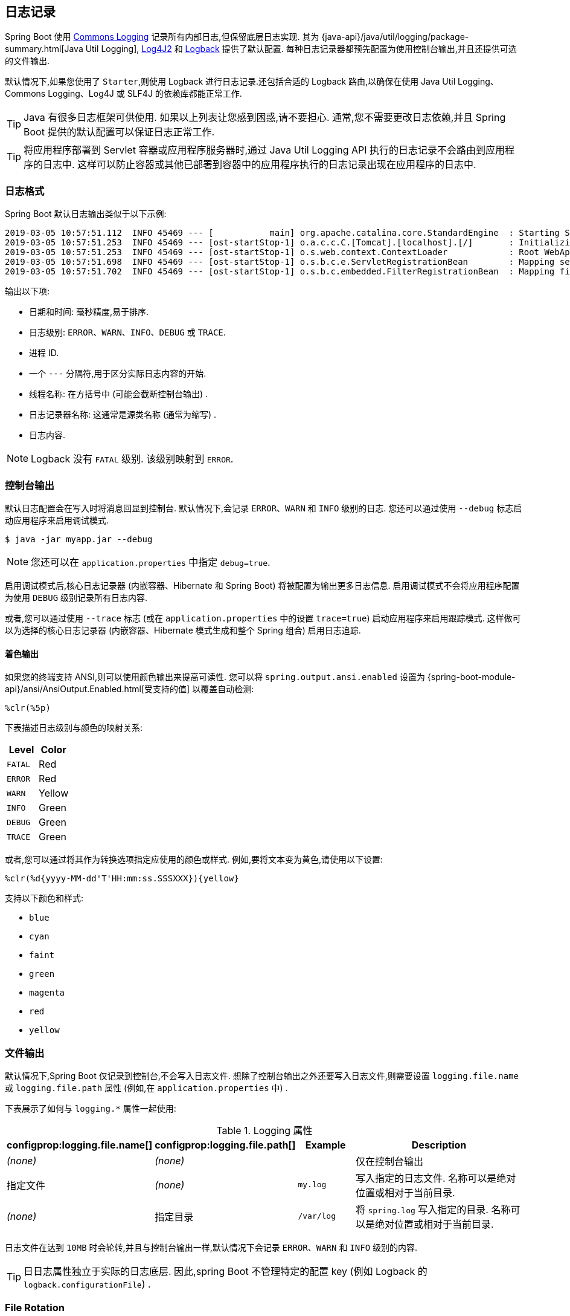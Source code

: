 [[features.logging]]
== 日志记录
Spring Boot 使用 https://commons.apache.org/logging[Commons Logging]  记录所有内部日志,但保留底层日志实现. 其为 {java-api}/java/util/logging/package-summary.html[Java Util Logging], https://logging.apache.org/log4j/2.x/[Log4J2] 和 https://logback.qos.ch/[Logback] 提供了默认配置. 每种日志记录器都预先配置为使用控制台输出,并且还提供可选的文件输出.

默认情况下,如果您使用了 `Starter`,则使用 Logback 进行日志记录.还包括合适的 Logback 路由,以确保在使用 Java Util Logging、Commons Logging、Log4J 或 SLF4J 的依赖库都能正常工作.

TIP: Java 有很多日志框架可供使用. 如果以上列表让您感到困惑,请不要担心. 通常,您不需要更改日志依赖,并且 Spring Boot 提供的默认配置可以保证日志正常工作.

TIP: 将应用程序部署到 Servlet 容器或应用程序服务器时,通过 Java Util Logging API 执行的日志记录不会路由到应用程序的日志中.  这样可以防止容器或其他已部署到容器中的应用程序执行的日志记录出现在应用程序的日志中.

[[features.logging.log-format]]
=== 日志格式
Spring Boot 默认日志输出类似于以下示例:

[indent=0]
----
2019-03-05 10:57:51.112  INFO 45469 --- [           main] org.apache.catalina.core.StandardEngine  : Starting Servlet Engine: Apache Tomcat/7.0.52
2019-03-05 10:57:51.253  INFO 45469 --- [ost-startStop-1] o.a.c.c.C.[Tomcat].[localhost].[/]       : Initializing Spring embedded WebApplicationContext
2019-03-05 10:57:51.253  INFO 45469 --- [ost-startStop-1] o.s.web.context.ContextLoader            : Root WebApplicationContext: initialization completed in 1358 ms
2019-03-05 10:57:51.698  INFO 45469 --- [ost-startStop-1] o.s.b.c.e.ServletRegistrationBean        : Mapping servlet: 'dispatcherServlet' to [/]
2019-03-05 10:57:51.702  INFO 45469 --- [ost-startStop-1] o.s.b.c.embedded.FilterRegistrationBean  : Mapping filter: 'hiddenHttpMethodFilter' to: [/*]
----

输出以下项:

* 日期和时间: 毫秒精度,易于排序.
* 日志级别: `ERROR`、`WARN`、`INFO`、`DEBUG` 或 `TRACE`.
* 进程 ID.
* 一个 `---` 分隔符,用于区分实际日志内容的开始.
* 线程名称: 在方括号中 (可能会截断控制台输出) .
* 日志记录器名称: 这通常是源类名称 (通常为缩写) .
* 日志内容.

NOTE: Logback 没有 `FATAL` 级别. 该级别映射到 `ERROR`.

[[features.logging.console-output]]
=== 控制台输出
默认日志配置会在写入时将消息回显到控制台. 默认情况下,会记录 `ERROR`、`WARN` 和 `INFO` 级别的日志. 您还可以通过使用 `--debug` 标志启动应用程序来启用调试模式.

[source,shell,indent=0,subs="verbatim"]
----
	$ java -jar myapp.jar --debug
----

NOTE: 您还可以在 `application.properties` 中指定 `debug=true`.

启用调试模式后,核心日志记录器 (内嵌容器、Hibernate 和 Spring Boot) 将被配置为输出更多日志信息. 启用调试模式不会将应用程序配置为使用 `DEBUG` 级别记录所有日志内容.

或者,您可以通过使用 `--trace` 标志 (或在 `application.properties` 中的设置 `trace=true`) 启动应用程序来启用跟踪模式. 这样做可以为选择的核心日志记录器 (内嵌容器、Hibernate 模式生成和整个 Spring 组合) 启用日志追踪.

[[features.logging.console-output.color-coded]]
==== 着色输出
如果您的终端支持 ANSI,则可以使用颜色输出来提高可读性. 您可以将 `spring.output.ansi.enabled` 设置为 {spring-boot-module-api}/ansi/AnsiOutput.Enabled.html[受支持的值] 以覆盖自动检测:

[source,indent=0,subs="verbatim"]
----
%clr(%5p)
----

下表描述日志级别与颜色的映射关系:

|===
| Level | Color

| `FATAL`
| Red

| `ERROR`
| Red

| `WARN`
| Yellow

| `INFO`
| Green

| `DEBUG`
| Green

| `TRACE`
| Green
|===

或者,您可以通过将其作为转换选项指定应使用的颜色或样式. 例如,要将文本变为黄色,请使用以下设置:

[source,indent=0,subs="verbatim"]
----
	%clr(%d{yyyy-MM-dd'T'HH:mm:ss.SSSXXX}){yellow}
----

支持以下颜色和样式:

* `blue`
* `cyan`
* `faint`
* `green`
* `magenta`
* `red`
* `yellow`



[[features.logging.file-output]]
=== 文件输出
默认情况下,Spring Boot 仅记录到控制台,不会写入日志文件. 想除了控制台输出之外还要写入日志文件,则需要设置 `logging.file.name` 或 `logging.file.path` 属性 (例如,在 `application.properties` 中) .

下表展示了如何与 `logging.*` 属性一起使用:

.Logging 属性
[cols="1,1,1,4"]
|===
| configprop:logging.file.name[] | configprop:logging.file.path[] | Example | Description

| _(none)_
| _(none)_
|
| 仅在控制台输出

| 指定文件
| _(none)_
| `my.log`
| 写入指定的日志文件. 名称可以是绝对位置或相对于当前目录.

| _(none)_
| 指定目录
| `/var/log`
| 将 `spring.log` 写入指定的目录. 名称可以是绝对位置或相对于当前目录.
|===

日志文件在达到 `10MB` 时会轮转,并且与控制台输出一样,默认情况下会记录 `ERROR`、`WARN` 和 `INFO` 级别的内容.

TIP: 日日志属性独立于实际的日志底层. 因此,spring Boot 不管理特定的配置 key (例如 Logback 的 `logback.configurationFile`) .

[[features.logging.file-rotation]]
=== File Rotation
如果您正在使用 Logback，则可以使用 `application.properties` 或 `application.yaml`  设置 log rotation. 对于所有其他日志系统，您需要自己直接配置 rotation 设置(例如，如果您使用 Log4J2，那么您可以添加一个 `log4j.xml` 或 `log4j2-spring.xml` 文件).

支持以下 rotation 策略属性:

|===
| Name | Description

| configprop:logging.logback.rollingpolicy.file-name-pattern[]
| The filename pattern used to create log archives.

| configprop:logging.logback.rollingpolicy.clean-history-on-start[]
| If log archive cleanup should occur when the application starts.

| configprop:logging.logback.rollingpolicy.max-file-size[]
| The maximum size of log file before it is archived.

| configprop:logging.logback.rollingpolicy.total-size-cap[]
| The maximum amount of size log archives can take before being deleted.

| configprop:logging.logback.rollingpolicy.max-history[]
| The maximum number of archive log files to keep (defaults to 7).
|===



[[features.logging.log-levels]]
=== 日志等级
所有受支持的日志记录系统都可以使用 `+logging.level.<logger-name>=<level>+`  来设置 Spring `Environment` 中的记录器等级 (例如,在 `application.properties` 中) . 其中 level 是 `TRACE`、`DEBUG`、`INFO`、`WARN`、`ERROR`、`FATAL` 和 `OFF` 其中之一. 可以使用 `logging.level.root` 配置 `root` 记录器.

以下示例展示了 `application.properties` 中默认的日志记录设置:

[source,properties,indent=0,subs="verbatim",configprops,role="primary"]
.Properties
----
	logging.level.root=warn
	logging.level.org.springframework.web=debug
	logging.level.org.hibernate=error
----

[source,properties,indent=0,subs="verbatim",role="secondary"]
.Yaml
----
	logging:
	  level:
	    root: "warn"
	    org.springframework.web: "debug"
	    org.hibernate: "error"
----

也可以使用环境变量设置日志记录级别.  例如, `LOGGING_LEVEL_ORG_SPRINGFRAMEWORK_WEB=DEBUG` 会将 `org.springframework.web` 设置为 `DEBUG`.

NOTE: 以上方法仅适用于程序包级别的日志记录.  由于宽松的绑定总是将环境变量转换为小写,因此无法以这种方式为单个类配置日志记录.  如果需要为类配置日志记录,则可以使用  <<features#features.external-config.application-json, `SPRING_APPLICATION_JSON`>> 变量.

[[features.logging.log-groups]]
=== 日志组
将相关记录器组合在一起以便可以同时配置,这通常很有用. 例如,您可以更改所有 Tomcat 相关记录器的日志记录级别,但您无法轻松记住顶层的包名.

为了解决这个问题,Spring Boot 允许您在 Spring `Environment` 中定义日志记录组. 例如,以下通过将 "`tomcat`" 组添加到 `application.properties` 来定义 tomcat 组:

[source,yaml,indent=0,subs="verbatim",configprops,configblocks]
----
	logging:
	  group:
	    tomcat: "org.apache.catalina,org.apache.coyote,org.apache.tomcat"
----

定义后,您可以使用一行配置来更改组中所有记录器的级别:

[source,yaml,indent=0,subs="verbatim",configprops,configblocks]
----
	logging:
	  level:
	    tomcat: "trace"
----

Spring Boot 包含以下预定义的日志记录组,可以直接使用:

[cols="1,4"]
|===
| 名称 | 日志记录器

| web
| `org.springframework.core.codec`, `org.springframework.http`, `org.springframework.web`, `org.springframework.boot.actuate.endpoint.web`, `org.springframework.boot.web.servlet.ServletContextInitializerBeans`

| sql
| `org.springframework.jdbc.core`, `org.hibernate.SQL`, `org.jooq.tools.LoggerListener`
|===



[[features.logging.shutdown-hook]]
=== 使用日志 Shutdown 钩子
为了在您的应用程序终止时释放日志记录资源，提供了一个 shutdown hook（勾子），该勾子将在 JVM 退出时触发日志系统清理。
除非您的应用程序部署为 war 文件，否则此 shutdown 勾子会自动注册。
如果您的应用程序具有复杂的上下文层次结构，则 shutdown 勾子可能无法满足您的需求。
如果没有，请禁用 shutdown 勾子 并调查底层日志记录系统直接提供的选项。
例如，Logback 提供  https://logback.qos.ch/manual/loggingSeparation.html[context selectors]，它允许在自己的上下文中创建每个 Logger。

您可以使用 `logging.register-shutdown-hook` 属性来禁用 shutdown 勾子。将其设置为 `false` 将禁用注册。
您可以在 `application.properties` 或 `application.yaml` 文件中设置属性：

对于在自己的 JVM 中部署的简单 “jar” 应用程序， 可以使用 `logging.register-shutdown-hook`  属性.
将 `logging.register-shutdown-hook` 设置为 `true` 将注册一个关闭钩子， 当 JVM 退出时， 该钩子将触发日志系统清理.

您可以在 `application.properties` 或 `application.yaml` 文件中设置属性:

[source,yaml,indent=0,subs="verbatim",configprops,configblocks]
----
	logging:
	  register-shutdown-hook: false
----

[[features.logging.custom-log-configuration]]
=== 自定义日志配置
可以通过在 classpath 中引入适合的库来激活各种日志记录系统,并且可以通过在 classpath 的根目录中或在以下 Spring Environment 属性指定的位置提供合适的配置文件来进一步自定义:  `logging.config`.

您可以使用 `org.springframework.boot.logging.LoggingSystem` 系统属性强制 Spring Boot 使用特定的日志记录系统. 该值应该是一个实现了 `LoggingSystem` 的类的完全限定类名. 您还可以使用 `none` 值完全禁用 Spring Boot 的日志记录配置.

NOTE: 由于日志记录在创建 `ApplicationContext` 之前初始化,因此无法在 Spring `@Configuration` 文件中控制来自 `@PropertySources` 的日志记录. 更改日志记录系统或完全禁用它的唯一方法是通过系统属性设置.

根据您的日志记录系统,将加载以下文件:

|===
| 日志记录系统 | 文件

| Logback
| `logback-spring.xml`, `logback-spring.groovy`, `logback.xml`, 或者 `logback.groovy`

| Log4j2
| `log4j2-spring.xml` 或者 `log4j2.xml`

| JDK (Java Util Logging)
| `logging.properties`
|===

NOTE: 如果可能,我们建议您使用 `-spring` 的形式来配置日志记录 (比如 `logback-spring.xml` 而不是 `logback.xml`) . 如果使用标准的配置位置,Spring 无法完全控制日志初始化.

WARNING: Java Util Logging 存在已知的类加载问题,这些问题在以 'executable jar' 运行时会触发. 如果可能的话,我们建议您在使用可执行 jar 方式运行时避免使用它.  .

为了进行自定义,部分其他属性会从 Spring `Environment` 传输到 `System` 属性,如下表所述:

|===
| Spring Environment | 系统属性 | 说明

| `logging.exception-conversion-word`
| `LOG_EXCEPTION_CONVERSION_WORD`
| 记录异常时使用的转换字.

| `logging.file.name`
| `LOG_FILE`
| 如果已定义,则在默认日志配置中使用它.

| `logging.file.path`
| `LOG_PATH`
| 如果已定义,则在默认日志配置中使用它.

| `logging.pattern.console`
| `CONSOLE_LOG_PATTERN`
| 要在控制台上使用的日志模式 (stdout) .

| `logging.pattern.dateformat`
| `LOG_DATEFORMAT_PATTERN`
| 日志日期格式的 Appender 模式.  (仅支持默认的 Logback 设置. )

| configprop:logging.charset.console[]
| `CONSOLE_LOG_CHARSET`
| The charset to use for console logging.

| `logging.pattern.file`
| `FILE_LOG_PATTERN`
| 要在文件中使用的日志模式 (如果启用了 `LOG_FILE`) .

| configprop:logging.charset.file[]
| `FILE_LOG_CHARSET`
| The charset to use for file logging (if `LOG_FILE` is enabled).

| `logging.pattern.level`
| `LOG_LEVEL_PATTERN`
| 渲染日志级别时使用的格式 (默认值为 `%5p`) .

| `PID`
| `PID`
| 当前进程 ID (如果可能,则在未定义为 OS 环境变量时发现) .
|===

如果您使用的是 Logback，以下属性也会被转移:

|===
| Spring Environment | System Property | Comments

| configprop:logging.logback.rollingpolicy.file-name-pattern[]
| `LOGBACK_ROLLINGPOLICY_FILE_NAME_PATTERN`
| Pattern for rolled-over log file names (default `$\{LOG_FILE}.%d\{yyyy-MM-dd}.%i.gz`).

| configprop:logging.logback.rollingpolicy.clean-history-on-start[]
| `LOGBACK_ROLLINGPOLICY_CLEAN_HISTORY_ON_START`
| Whether to clean the archive log files on startup.

| configprop:logging.logback.rollingpolicy.max-file-size[]
| `LOGBACK_ROLLINGPOLICY_MAX_FILE_SIZE`
| Maximum log file size.

| configprop:logging.logback.rollingpolicy.total-size-cap[]
| `LOGBACK_ROLLINGPOLICY_TOTAL_SIZE_CAP`
| Total size of log backups to be kept.

| configprop:logging.logback.rollingpolicy.max-history[]
| `LOGBACK_ROLLINGPOLICY_MAX_HISTORY`
| Maximum number of archive log files to keep.
|===

所有受支持的日志记录系统在解析其配置文件时都可以参考系统属性. 有关示例,请参阅 `spring-boot.jar` 中的默认配置:

* {spring-boot-code}/spring-boot-project/spring-boot/src/main/resources/org/springframework/boot/logging/logback/defaults.xml[Logback]
* {spring-boot-code}/spring-boot-project/spring-boot/src/main/resources/org/springframework/boot/logging/log4j2/log4j2.xml[Log4j 2]
* {spring-boot-code}/spring-boot-project/spring-boot/src/main/resources/org/springframework/boot/logging/java/logging-file.properties[Java Util logging]

[TIP]
====
如果要在日志记录属性中使用占位符,则应使用 <<features#features.external-config.files.property-placeholders,Spring Boot 的语法>>,而不是使用底层框架的语法. 值得注意的是,如果使用 Logback,则应使用 `:` 作为属性名称与其默认值之间的分隔符,而不是使用 `:-`.
====

[TIP]
====
您可以通过仅覆盖 `LOG_LEVEL_PATTERN` (或带 Logback 的 `logging.pattern.level`) 将 MDC 和其他特别的内容添加到日志行. 例如,如果使用 `logging.pattern.level=user:%X\{user} %5p`,则默认日志格式包含 user MDC 项 (如果存在) ,如下所示:

[indent=0]
----
	2019-08-30 12:30:04.031 user:someone INFO 22174 --- [  nio-8080-exec-0] demo.Controller
	Handling authenticated request
----
====

[[features.logging.logback-extensions]]
=== Logback 扩展
Spring Boot 包含许多 Logback 扩展,可用于进行高级配置. 您可以在 `logback-spring.xml` 配置文件中使用这些扩展.

NOTE: 由于标准的 `logback.xml` 配置文件加载过早,因此无法在其中使用扩展. 您需要使用 `logback-spring.xml` 或定义 `logging.config` 属性.

WARNING: 扩展不能与 Logback 的 https://logback.qos.ch/manual/configuration.html#autoScan[配置扫描] 一起使用. 如果尝试这样做,更改配置文件会导致发生类似以下错误日志:  .

[indent=0]
----
	ERROR in ch.qos.logback.core.joran.spi.Interpreter@4:71 - no applicable action for [springProperty], current ElementPath is [[configuration][springProperty]]
	ERROR in ch.qos.logback.core.joran.spi.Interpreter@4:71 - no applicable action for [springProfile], current ElementPath is [[configuration][springProfile]]
----

[[features.logging.logback-extensions.profile-specific]]
==== 特定 Profile 配置
`<springProfile>` 标签允许您根据激活的 Spring profile 选择性地包含或排除配置部分. 在 `<configuration>` 元素中的任何位置都支持配置 profile. 使用 `name` 属性指定哪个 profile 接受配置. `<springProfile>` 标记可以包含简单的 proifle 名称 (例如 `staging`) 或 profile 表达式. profile 表达式允许表达更复杂的 profile 逻辑,
例如 `production & (eu-central | eu-west)`. 有关详细信息,请查阅 {spring-framework-docs}/core.html#beans-definition-profiles-java[Spring Framework 参考指南] . 以下清单展示了三个示例 profile:

[source,xml,subs="verbatim",indent=0]
----
	<springProfile name="staging">
		<!-- configuration to be enabled when the "staging" profile is active -->
	</springProfile>

	<springProfile name="dev | staging">
		<!-- configuration to be enabled when the "dev" or "staging" profiles are active -->
	</springProfile>

	<springProfile name="!production">
		<!-- configuration to be enabled when the "production" profile is not active -->
	</springProfile>
----

[[features.logging.logback-extensions.environment-properties]]
==== 环境属性
使用 `<springProperty>` 标签可以让您暴露 Spring 环境 (`Environment`) 中的属性,以便在 Logback 中使用. 如果在 Logback 配置中访问来自 `application.properties` 文件的值,这样做很有用. 标签的工作方式与 Logback 的标准 `<property>` 标签类似. 但是,您可以指定属性 (来自 `Environment`) 的 `source`,而不是指定直接的 `value`. 如果需要将属性存储在 `local` 作用域以外的其他位置,则可以使用 `scope` 属性.
如果需要回退值 (如果未在 `Environment` 中设置该属性) ,则可以使用 `defaultValue` 属性. 以下示例展示了如何暴露属性以便在 Logback 中使用:

[source,xml,subs="verbatim",indent=0]
----
	<springProperty scope="context" name="fluentHost" source="myapp.fluentd.host"
			defaultValue="localhost"/>
	<appender name="FLUENT" class="ch.qos.logback.more.appenders.DataFluentAppender">
		<remoteHost>${fluentHost}</remoteHost>
		...
	</appender>
----

NOTE: 必须以 kebab 风格 (短横线小写风格) 指定 `source` (例如 `my.property-name`) . 但可以使用宽松规则将属性添加到 `Environment` 中.

[[features.logging.log4j2-extensions]]
=== Log4j2 扩展
Spring Boot 包括许多对 Log4j2 的扩展，可以进行高级配置。您可以在任何 `log4j2-spring.xml` 配置文件中使用这些扩展。

NOTE: 由于标准 `log4j2.xml` 配置文件加载得太早，因此不能在其中使用扩展。您需要使用  `log4j2-spring.xml` 或定义 `logging.config` 属性。

NOTE: 这些扩展取代了 https://logging.apache.org/log4j/2.x/log4j-spring-boot/index.html[Spring Boot 提供的对] Log4J 的支持。你应该确保在你的构建中不包含 ``org.apache.logging.log4j:log4j-spring-boot`` 模块。

[[features.logging.log4j2-extensions.profile-specific]]
==== Profile-specific Configuration

`<SpringProfile>` 标签允许您根据激活的 Spring profile 选择性地包含或排除部分配置。Profile 部分在  `<Configuration>` 元素中的任何位置都受支持。
使用 `name` 属性指定哪个配置文件接受配置。 `<SpringProfile>` 标签可以包含配置文件名称（例如 `staging`）或配置文件表达式。 配置文件表达式允许表达更复杂的配置文件逻辑，例如  `production & (eu-central | eu-west)`。
查看 {spring-framework-docs}/core.html#beans-definition-profiles-java[Spring Framework 参考指南] 以获取更多详细信息。 以下清单显示了三个示例配置文件：

[source,xml,subs="verbatim",indent=0]
----
	<SpringProfile name="staging">
		<!-- configuration to be enabled when the "staging" profile is active -->
	</SpringProfile>

	<SpringProfile name="dev | staging">
		<!-- configuration to be enabled when the "dev" or "staging" profiles are active -->
	</SpringProfile>

	<SpringProfile name="!production">
		<!-- configuration to be enabled when the "production" profile is not active -->
	</SpringProfile>
----

[[features.logging.log4j2-extensions.environment-properties-lookup]]
==== Environment Properties Lookup
如果你想在 Log4j2 配置中引用 Spring `Environment`中的属性，你可以使用前缀 `spring:` https://logging.apache.org/log4j/2.x/manual/lookups.html[lookups]。
如果要访问 Log4j2 配置中的  `application.properties` 文件中的值，这样做会很有用。

下面的示例演示如何设置一个名为  `applicationName` 的 Log4j2 属性，该属性从 Spring `Environment` 中读取 `spring.application.name`：

[source,xml,subs="verbatim",indent=0]
----
	<Properties>
		<Property name="applicationName">${spring:spring.application.name}</property>
	</Properties>
----

NOTE: 查找的 key 应该以 kebab case 命名 (such as `my.property-name`).



[[features.logging.log4j2-extensions.environment-property-source]]
==== Log4j2 系统属性
Log4j2 支持许多可用于配置各种项目的 https://logging.apache.org/log4j/2.x/manual/configuration.html#SystemProperties[System Properties] 。
例如， `log4j2.skipJansi` 系统属性可用于配置  `ConsoleAppender`  是否将尝试在 Windows 上使用 https://github.com/fusesource/jansi[Jansi]  输出流。

在 Log4j2 初始化后加载的所有系统属性都可以从 Spring 的 `Environment` 中获得。
例如，您可以将  `log4j2.skipJansi=false`  添加到  `application.properties` 文件中，以使  `ConsoleAppender`  在 Windows 上使用 Jansi。

NOTE: 仅当系统属性和操作系统环境变量不包含正在加载的值时，才会考虑 Spring `Environment`

WARNING: 在早期 Log4j2 初始化期间加载的系统属性不能引用 Spring 的 `Environment`。 例如，在 Spring 环境可用之前，将使用 Log4j2 用于允许选择默认 Log4j2 实现的属性。
